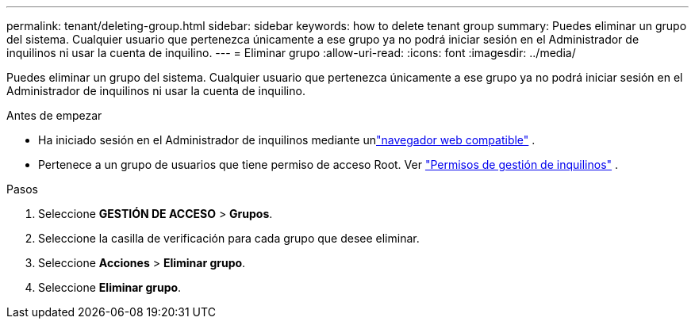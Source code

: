 ---
permalink: tenant/deleting-group.html 
sidebar: sidebar 
keywords: how to delete tenant group 
summary: Puedes eliminar un grupo del sistema.  Cualquier usuario que pertenezca únicamente a ese grupo ya no podrá iniciar sesión en el Administrador de inquilinos ni usar la cuenta de inquilino. 
---
= Eliminar grupo
:allow-uri-read: 
:icons: font
:imagesdir: ../media/


[role="lead"]
Puedes eliminar un grupo del sistema.  Cualquier usuario que pertenezca únicamente a ese grupo ya no podrá iniciar sesión en el Administrador de inquilinos ni usar la cuenta de inquilino.

.Antes de empezar
* Ha iniciado sesión en el Administrador de inquilinos mediante unlink:../admin/web-browser-requirements.html["navegador web compatible"] .
* Pertenece a un grupo de usuarios que tiene permiso de acceso Root. Ver link:tenant-management-permissions.html["Permisos de gestión de inquilinos"] .


.Pasos
. Seleccione *GESTIÓN DE ACCESO* > *Grupos*.
. Seleccione la casilla de verificación para cada grupo que desee eliminar.
. Seleccione *Acciones* > *Eliminar grupo*.
. Seleccione *Eliminar grupo*.

